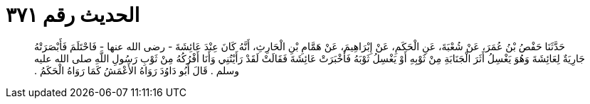 
= الحديث رقم ٣٧١

[quote.hadith]
حَدَّثَنَا حَفْصُ بْنُ عُمَرَ، عَنْ شُعْبَةَ، عَنِ الْحَكَمِ، عَنْ إِبْرَاهِيمَ، عَنْ هَمَّامِ بْنِ الْحَارِثِ، أَنَّهُ كَانَ عِنْدَ عَائِشَةَ - رضى الله عنها - فَاحْتَلَمَ فَأَبْصَرَتْهُ جَارِيَةٌ لِعَائِشَةَ وَهُوَ يَغْسِلُ أَثَرَ الْجَنَابَةِ مِنْ ثَوْبِهِ أَوْ يَغْسِلُ ثَوْبَهُ فَأَخْبَرَتْ عَائِشَةَ فَقَالَتْ لَقَدْ رَأَيْتُنِي وَأَنَا أَفْرُكُهُ مِنْ ثَوْبِ رَسُولِ اللَّهِ صلى الله عليه وسلم ‏.‏ قَالَ أَبُو دَاوُدَ رَوَاهُ الأَعْمَشُ كَمَا رَوَاهُ الْحَكَمُ ‏.‏